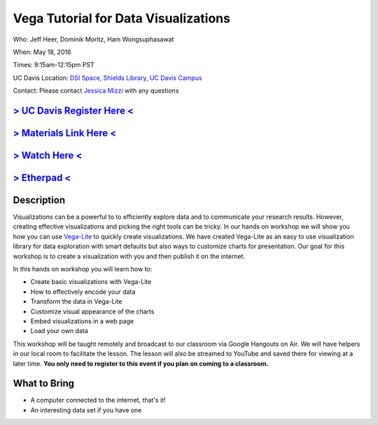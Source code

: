 Vega Tutorial for Data Visualizations
=====================================

Who: Jeff Heer, Dominik Moritz, Ham Wongsuphasawat

When: May 18, 2016

Times: 9:15am-12:15pm PST

UC Davis Location: `DSI Space, Shields Library, UC Davis Campus  <http://dib-training.readthedocs.org/en/pub/DSI-space-directions.html>`__ 


Contact: Please contact `Jessica Mizzi <mailto:jessica.mizzi@gmail.com>`__ with any questions


`> UC Davis Register Here < <https://www.eventbrite.com/e/vega-for-data-visualization-tickets-25275546841>`__
-------------------------------------------------------------------------------------------------------------

`> Materials Link Here < <https://vega.github.io/vega-lite/tutorials/getting_started.html>`__
---------------------------------------------------------------------------------------------

`> Watch Here < <https://www.youtube.com/watch?v=lFsjrX9GbhY&feature=youtu.be>`__
---------------------------------------------------------------------------------

`> Etherpad < <https://etherpad.wikimedia.org/p/2016-05-18-vegalite>`__
------------------------------------------------------------------------


Description
-----------

Visualizations can be a powerful to to efficiently explore data and to communicate your research results. 
However, creating effective visualizations and picking the right tools can be tricky. In our hands on workshop we 
will show you how you can use `Vega-Lite <https://vega.github.io/vega-lite/>`__  to quickly create visualizations. We have created Vega-Lite as an easy to use 
visualization library for data exploration with smart defaults but also ways to customize charts for presentation. Our 
goal for this workshop is to create a visualization with you and then publish it on the internet. 

In this hands on workshop you will learn how to:

* Create basic visualizations with Vega-Lite
* How to effectively encode your data
* Transform the data in Vega-Lite
* Customize visual appearance of the charts
* Embed visualizations in a web page
* Load your own data

This workshop will be taught remotely and broadcast to our classroom
via Google Hangouts on Air. We will have helpers in our local room to
facilitate the lesson. The lesson will also be streamed to YouTube and
saved there for viewing at a later time. **You only need to register to
this event if you plan on coming to a classroom.**



What to Bring
-------------

* A computer connected to the internet, that's it!
* An interesting data set if you have one

